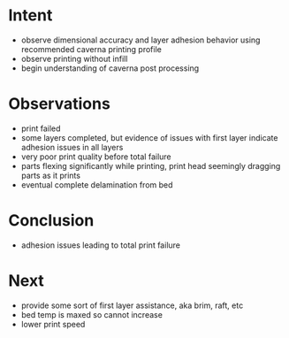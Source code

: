 
* Intent
- observe dimensional accuracy and layer adhesion behavior using recommended caverna printing profile
- observe printing without infill
- begin understanding of caverna post processing

* Observations
- print failed
- some layers completed, but evidence of issues with first layer indicate adhesion issues in all layers
- very poor print quality before total failure
- parts flexing significantly while printing, print head seemingly dragging parts as it prints
- eventual complete delamination from bed

* Conclusion
- adhesion issues leading to total print failure

* Next
- provide some sort of first layer assistance, aka brim, raft, etc
- bed temp is maxed so cannot increase
- lower print speed

